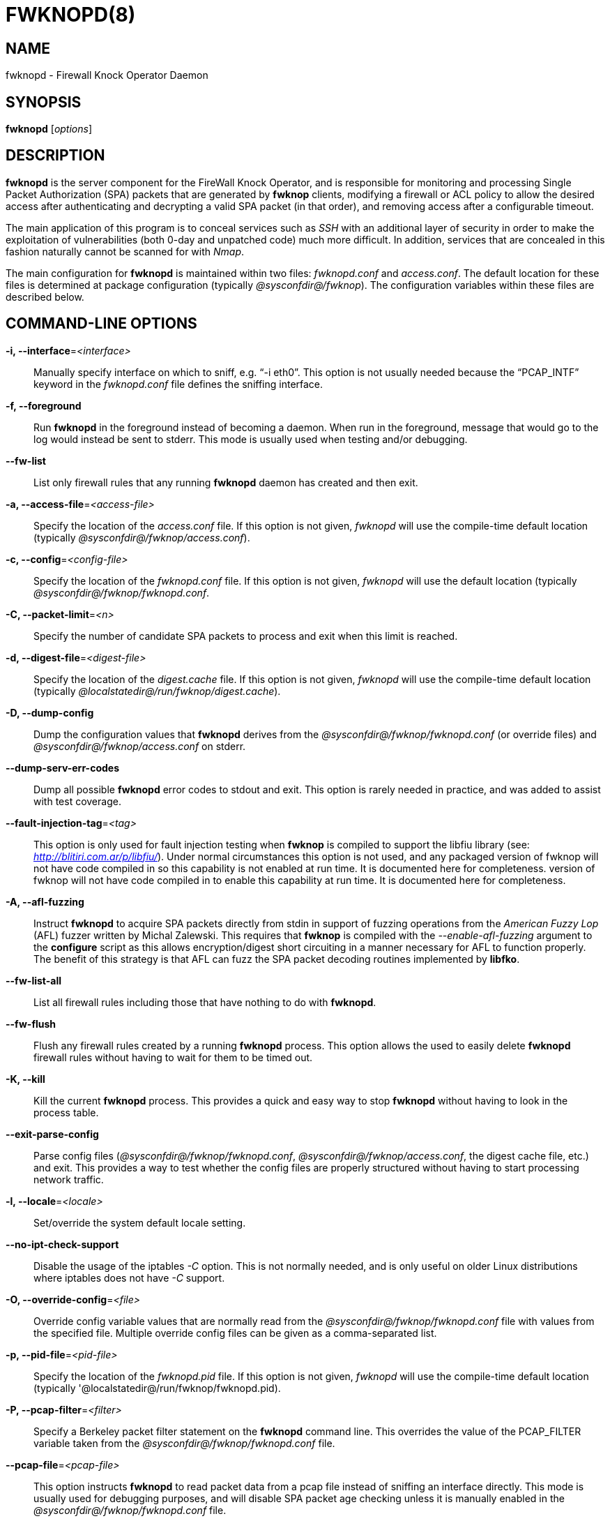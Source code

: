 :man source: Fwknop Server
:man manual: Fwknop Server

FWKNOPD(8)
==========


NAME
----
fwknopd - Firewall Knock Operator Daemon


SYNOPSIS
--------
*fwknopd* ['options']

DESCRIPTION
-----------
*fwknopd* is the server component for the FireWall Knock Operator, and
is responsible for monitoring and processing Single Packet Authorization
(SPA) packets that are generated by *fwknop* clients, modifying a firewall
or ACL policy to allow the desired access after authenticating and
decrypting a valid SPA packet (in that order), and removing access after a
configurable timeout.

The main application of this program is to conceal services such as 'SSH'
with an additional layer of security in order to make the exploitation of
vulnerabilities (both 0-day and unpatched code) much more difficult. In
addition, services that are concealed in this fashion naturally cannot be
scanned for with 'Nmap'.

The main configuration for *fwknopd* is maintained within two files:
'fwknopd.conf' and 'access.conf'. The default location for these files
is determined at package configuration (typically '@sysconfdir@/fwknop').
The configuration variables within these files are described below.


COMMAND-LINE OPTIONS
--------------------
*-i, --interface*='<interface>'::
    Manually specify interface on which to sniff, e.g. ``-i eth0''. This
    option is not usually needed because the ``PCAP_INTF'' keyword in the
    'fwknopd.conf' file defines the sniffing interface.

*-f, --foreground*::
    Run *fwknopd* in the foreground instead of becoming a daemon. When run
    in the foreground, message that would go to the log would instead be
    sent to stderr. This mode is usually used when testing and/or debugging.

*--fw-list*::
    List only firewall rules that any running *fwknopd* daemon has created
    and then exit.

*-a, --access-file*='<access-file>'::
    Specify the location of the 'access.conf' file. If this option is
    not given, 'fwknopd' will use the compile-time default location (typically
    '@sysconfdir@/fwknop/access.conf').

*-c, --config*='<config-file>'::
    Specify the location of the 'fwknopd.conf' file. If this option is
    not given, 'fwknopd' will use the default location (typically
    '@sysconfdir@/fwknop/fwknopd.conf'.

*-C, --packet-limit*='<n>'::
    Specify the number of candidate SPA packets to process and exit when
    this limit is reached.

*-d, --digest-file*='<digest-file>'::
    Specify the location of the 'digest.cache' file. If this option is
    not given, 'fwknopd' will use the compile-time default location (typically
    '@localstatedir@/run/fwknop/digest.cache').

*-D, --dump-config*::
    Dump the configuration values that *fwknopd* derives from the
    '@sysconfdir@/fwknop/fwknopd.conf' (or override files) and '@sysconfdir@/fwknop/access.conf' on stderr.

*--dump-serv-err-codes*::
    Dump all possible *fwknopd* error codes to stdout and exit. This option is
    rarely needed in practice, and was added to assist with test coverage.

*--fault-injection-tag*='<tag>'::
    This option is only used for fault injection testing when *fwknop* is
    compiled to support the libfiu library (see: 'http://blitiri.com.ar/p/libfiu/').
    Under normal circumstances this option is not used, and any packaged
    version of fwknop will not have code compiled in so this capability is not
    enabled at run time. It is documented here for completeness.
    version of fwknop will not have code compiled in to enable this capability
    at run time. It is documented here for completeness.

*-A, --afl-fuzzing*::
    Instruct *fwknopd* to acquire SPA packets directly from stdin in support of
    fuzzing operations from the 'American Fuzzy Lop' (AFL) fuzzer written by Michal
    Zalewski. This requires that *fwknop* is compiled with the '--enable-afl-fuzzing'
    argument to the *configure* script as this allows encryption/digest short
    circuiting in a manner necessary for AFL to function properly. The benefit of
    this strategy is that AFL can fuzz the SPA packet decoding routines implemented
    by *libfko*.

*--fw-list-all*::
    List all firewall rules including those that have nothing to do with
    *fwknopd*.

*--fw-flush*::
    Flush any firewall rules created by a running *fwknopd* process. This
    option allows the used to easily delete *fwknopd* firewall rules without
    having to wait for them to be timed out.

*-K, --kill*::
    Kill the current *fwknopd* process. This provides a quick and easy
    way to stop *fwknopd* without having to look in the process table.

*--exit-parse-config*::
    Parse config files ('@sysconfdir@/fwknop/fwknopd.conf', '@sysconfdir@/fwknop/access.conf',
    the digest cache file, etc.) and exit. This provides a way to test whether
    the config files are properly structured without having to start processing
    network traffic.

*-l, --locale*='<locale>'::
   Set/override the system default locale setting.

*--no-ipt-check-support*::
    Disable the usage of the iptables '-C' option. This is not normally needed,
    and is only useful on older Linux distributions where iptables does not
    have '-C' support.

*-O, --override-config*='<file>'::
    Override config variable values that are normally read from the
    '@sysconfdir@/fwknop/fwknopd.conf' file with values from the specified file. Multiple
    override config files can be given as a comma-separated list.

*-p, --pid-file*='<pid-file>'::
    Specify the location of the 'fwknopd.pid' file. If this option is
    not given, 'fwknopd' will use the compile-time default location (typically
    '@localstatedir@/run/fwknop/fwknopd.pid).

*-P, --pcap-filter*='<filter>'::
    Specify a Berkeley packet filter statement on the *fwknopd* command
    line. This overrides the value of the PCAP_FILTER variable taken
    from the '@sysconfdir@/fwknop/fwknopd.conf' file.

*--pcap-file*='<pcap-file>'::
    This option instructs *fwknopd* to read packet data from a pcap file
    instead of sniffing an interface directly. This mode is usually used for
    debugging purposes, and will disable SPA packet age checking unless it is
    manually enabled in the '@sysconfdir@/fwknop/fwknopd.conf' file.

*--pcap-any-direction*::
    Allow *fwknopd* to sniff SPA packets regardless of whether they are
    received on the sniffing interface or sent from the sniffing interface. In
    the later case, this can be useful to have fwknopd sniff SPA packets that
    are forwarded through a system and destined for a different network. If
    the sniffing interface is the egress interface for such packets (and hence
    SPA packets are sent by this interface instead of received), then this
    option will need to used in order for *fwknopd* to see them. The default
    is to only sniff packets that are received on the sniffing interface. Note
    that this setting is independent of promiscuous mode.

*-R, --restart*::
    Restart the currently running *fwknopd* processes. This option
    will preserve the command line options that were supplied to the
    original *fwknopd* process but will force *fwknopd* to re-read the
    'fwknopd.conf' and '@sysconfdir@/fwknop/access.conf' files. This will also force a
    flush of the current ``FWKNOP'' iptables chain(s).

*--rotate-digest-cache*::
    Rotate the digest cache file by renaming it to ``<name>-old'', and
    starting a new one. The digest cache file is typically found in
    '@localstatedir@/run/fwknop/digest.cache'.

*-r, --run-dir*='<path>'::
    Specify the directory where *fwknopd* writes run time state files. The
    default is '@localstatedir@/run'.

*-S, --status*::
    Display the status of any *fwknopd* processes that may or not be
    running. If there is an existing fwknopd process then 0 is returned for the
    exit status and 1 is returned otherwise.

*--syslog-enable*::
    Allow messages to be sent to syslog even if the foreground mode is set.

*-t, --test*::
    Run *fwknopd* in test mode. This instructs *fwknopd* to acquire and process
    SPA packets, but not manipulate firewall rules or execute commands that are
    provided by SPA clients. This option is mostly useful for the fuzzing tests
    in the test suite to ensure broad code coverage under adverse conditions.

*-U, --udp-server*::
    Run *fwknopd* in UDP server mode so that SPA packets are acquired via a
    UDP socket directly without having to use libpcap. See the discussion of
    the ``ENABLE_UDP_SERVER'' configuration variable below for more information.

*-v, --verbose*::
    Run *fwknopd* in verbose mode. This can option can be specified
    multiple times to increase the verbosity of the output to the system
    log file (or to the screen if running in the foreground).

*-h, --help*::
    Display usage information and exit.

*-V, --Version*::
    Display version information and exit.


FWKNOPD CONFIG AND ACCESS VARIABLES
-----------------------------------
*fwknopd* references the '@sysconfdir@/fwknop/fwknopd.conf' file for configuration variables
that define its operational parameters (what network interface and port
to sniff, what features to enable/disable, etc.). The 'fwknopd.conf' file
does not define any access control directives.

The access control directives are contained in the '@sysconfdir@/fwknop/access.conf' file.
Access control directives define encryption keys and level of access that
is granted to an fwknop client that has generated the appropriate encrypted
SPA message.

FWKNOPD.CONF VARIABLES
~~~~~~~~~~~~~~~~~~~~~~
This section list the more prominent configuration variables used by
*fwknopd*. It is not a complete list. There are directives for the type
of firewall used by *fwknopd* (i.e. _iptables_, _ipfw_, or _pf_). You will
want to make sure to check these to make sure they have appropriate values.
See the '@sysconfdir@/fwknop/fwknopd.conf' file for the full list and corresponding details.

*PCAP_INTF* '<interface>'::
    Specify the ethernet interface on which *fwknopd* will sniff packets.

*ENABLE_PCAP_PROMISC* '<Y/N>'::
    By default *fwknopd* puts the pcap interface into promiscuous mode. Set
    this to ``N'' to disable that behavior (non-promiscuous).

*PCAP_FILTER* '<pcap filter spec>'::
    Define the filter used for 'PCAP' modes; *fwknopd* defaults to UDP
    port 62201. However, if an *fwknop* client uses the *--rand-port* option
    to send the SPA packet over a random port, then this variable should be
    updated to something like ``udp dst portrange 10000-65535''.

*ENABLE_SPA_PACKET_AGING* '<Y/N>'::
    This instructs *fwknopd* to not honor SPA packets that have an old time
    stamp. The value for ``old'' is defined by the ``MAX_SPA_PACKET_AGE''
    variable. If ``ENABLE_SPA_PACKET_AGING'' is set to ``N'', *fwknopd*
    will not use the client time stamp at all.

*MAX_SPA_PACKET_AGE* '<seconds>'::
    Defines the maximum age (in seconds) that an SPA packet will be accepted.
    This requires that the client system is in relatively close time
    synchronization with the *fwknopd* server system (NTP is good). The
    default age is 120 seconds (two minutes).

*ENABLE_DIGEST_PERSISTENCE* '<Y/N>'::
    Track digest sums associated with previous SPA packets processed by
    *fwknopd*. This allows digest sums to remain persistent across
    executions of *fwknopd*. The default is ``Y''. If set to ``N'',
    *fwknopd* will not check incoming SPA packet data against any
    previously save digests. It is a good idea to leave this feature on
    to reduce the possibility of being vulnerable to a replay attack.

*ENABLE_IPT_FORWARDING* '<Y/N>'::
    Allow SPA clients to request access to services through an iptables
    firewall instead of just to it (i.e. access through the FWKNOP_FORWARD
    chain instead of the INPUT chain).

*ENABLE_IPT_LOCAL_NAT* '<Y/N>'::
    Allow SPA clients to request access to a local socket via NAT. This
    still puts an ACCEPT rule into the FWKNOP_INPUT chain, but a different
    port is translated via DNAT rules to the real one. So, the user would
    do ``ssh -p <port>'' to access the local service (see the *--NAT-local*
    and *--NAT-rand-port* on the *fwknop* client command line).

*ENABLE_IPT_SNAT* '<Y/N>'::
    Set this to ``Y'' to enable a corresponding SNAT rule. By default, if
    forwarding access is enabled (see the ``ENABLE_IPT_FORWARDING'' variable
    above), then *fwknopd* creates DNAT rules for incoming connections, but
    does not also complement these rules with SNAT rules at the same time.
    In some situations, internal systems may not have a route back out for
    the source address of the incoming connection, so it is necessary to
    also apply SNAT rules so that the internal systems see the IP of the
    internal interface where *fwknopd* is running.

*SNAT_TRANSLATE_IP* '<ip_address>'::
    Specify the IP address for SNAT. This functionality is only enabled
    when ``ENABLE_IPT_SNAT'' is set to ``Y'' and by default SNAT rules are
    built with the MASQUERADE target (since then the internal IP does not
    have to be defined here in the '@sysconfdir@/fwknop/fwknopd.conf' file),
    but if you want *fwknopd* to use the SNAT target, you must also define an
    IP address with the ``SNAT_TRANSLATE_IP'' variable.

*ENABLE_IPT_OUTPUT* '<Y/N>'::
    Add ACCEPT rules to the FWKNOP_OUTPUT chain. This is usually only useful
    if there are no state tracking rules to allow connection responses out
    and the OUTPUT chain has a default-drop stance.

*MAX_SNIFF_BYTES* '<bytes>'::
    Specify the the maximum number of bytes to sniff per frame. 1500
    is the default.

*FLUSH_IPT_AT_INIT* '<Y/N>'::
    Flush all existing rules in the fwknop chains at *fwknopd* start time.
    The default is ``Y''.

*FLUSH_IPT_AT_EXIT* '<Y/N>'::
    Flush all existing rules in the fwknop chains when *fwknopd* is stopped
    or otherwise exits cleanly. The default is ``Y''.

*GPG_HOME_DIR* '<path>'::
    If GPG keys are used instead of a Rijndael symmetric key, this is
    the default GPG keys directory. Note that each access stanza in
    '@sysconfdir@/fwknop/access.conf' can specify its own GPG directory to override
    this default. If not set here or in an 'access.conf' stanza, then
    the '$HOME/.gnupg' directory of the user running *fwknopd* (most
    likely root).

*GPG_EXE* '<path>'::
    Specify the path to GPG, and defaults to '/usr/bin/gpg' if not set.

*LOCALE* '<locale>'::
    Set the locale (via the LC_ALL variable). This can be set to override
    the default system locale.

*ENABLE_SPA_OVER_HTTP* '<Y/N>'::
    Allow *fwknopd* to acquire SPA data from HTTP requests (generated with
    the fwknop client in *--HTTP* mode). Note that when this is enabled,
    the ``PCAP_FILTER'' variable would need to be updated to sniff traffic
    over TCP/80 connections and a web server should be running on the same
    server as *fwknopd*.

*ENABLE_TCP_SERVER* '<Y/N>'::
    Enable the fwknopd TCP server. This is a "dummy" TCP server that will
    accept TCP connection requests on the specified TCPSERV_PORT.
    If set to "Y", fwknopd will fork off a child process to listen for, and
    accept incoming TCP request. This server only accepts the
    request. It does not otherwise communicate. This is only to allow the
    incoming SPA over TCP packet which is detected via PCAP. The connection
    is closed after 1 second regardless.
    Note that fwknopd still only gets its data via pcap, so the filter
    defined by PCAP_FILTER needs to be updated to include this TCP port.

*TCPSERV_PORT* '<port>'::
    Set the port number that the ``dummy'' TCP server listens on. This server
    is only spawned when ``ENABLE_TCP_SERVER'' is set to ``Y''.

*ENABLE_UDP_SERVER* '<Y/N>'::
    Enable the *fwknopd* UDP server. This instructs *fwknopd* to acquire SPA
    packets via a UDP socket directly without having to use libpcap. When this
    mode is enabled, *fwknop* should be compiled with *--enable-udp-server*
    (passed to the *configure* script) so that libpcap can be removed as a
    dependency. As one would expect, when the UDP server is used, no incoming
    packets are ever acknowledged by *fwknopd* and therefore collecting SPA
    packets in this mode is a good alternative to sniffing the wire directly.

*UDPSERV_PORT* '<port>'::
    Set the port number that the UDP server listens on. This server
    is only spawned when ``ENABLE_UDP_SERVER'' is set to ``Y''.

*PCAP_DISPATCH_COUNT* '<count>'::
    Sets the number of packets that are processed when the *pcap_dispatch()*
    call is made. The default is zero, since this allows *fwknopd* to process
    as many packets as possible in the corresponding callback where the SPA
    handling routine is called for packets that pass a set of prerequisite
    checks. However, if *fwknopd* is running on a platform with an old
    version of libpcap, it may be necessary to change this value to a positive
    non-zero integer. More information can be found in the *pcap_dispatch(3)*
    man page.

*PCAP_LOOP_SLEEP* '<microseconds>'::
    Sets the number of microseconds to passed as an argument to usleep() in
    the pcap loop. The default is 10000, or 1/10th of a second.

*ENABLE_PCAP_ANY_DIRECTION* '<Y/N>'::
    Controls whether fwknopd is permitted to sniff SPA packets regardless of
    whether they are received on the sniffing interface or sent from the
    sniffing interface. In the later case, this can be useful to have fwknopd
    sniff SPA packets that are forwarded through a system and destined for a
    different network. If the sniffing interface is the egress interface for
    such packets, then this variable will need to be set to "Y" in order for
    fwknopd to see them. The default is "N" so that fwknopd only looks for SPA
    packets that are received on the sniffing interface (note that this is
    independent of promiscuous mode).

*SYSLOG_IDENTITY* '<identity>'::
    Override syslog identity on message logged by *fwknopd*. The defaults
    are usually ok.

*SYSLOG_FACILITY* '<facility>'::
    Override syslog facility. The ``SYSLOG_FACILITY'' variable can be set to
    one of ``LOG_LOCAL{0-7}'' or ``LOG_DAEMON'' (the default).

*FWKNOP_RUN_DIR* '<path>'::
    Specify the directory where *fwknopd* writes run time state files. The
    default is '@localstatedir@/run'.

ACCESS.CONF VARIABLES
~~~~~~~~~~~~~~~~~~~~~
This section describes the access control directives in the '@sysconfdir@/fwknop/access.conf'
file. Theses directives define encryption keys and level of access that
is granted to *fwknop* clients that have generated the appropriate
encrypted message.

The 'access.conf' variables described below provide the access directives
for the SPA packets with a source (or embedded request) IP that matches an
address or network range defined by the ``SOURCE'' variable. All variables
following ``SOURCE'' apply to the source 'stanza'. Each ``SOURCE''
directive starts a new stanza.

*SOURCE* '<IP,..,IP/NET,..,NET/ANY>'::
    This defines the source address from which the SPA packet will be
    accepted. The string ``ANY'' is also accepted if a valid SPA packet
    should be honored from any source IP. Every authorization stanza in
    '@sysconfdir@/fwknop/access.conf' definition must start with the ``SOURCE'' keyword.
    Networks should be specified in CIDR notation (e.g. ``192.168.10.0/24''),
    and individual IP addresses can be specified as well. Also, multiple
    IP's and/or networks can be defined as a comma separated list (e.g.
    ``192.168.10.0/24,10.1.1.123'')

*OPEN_PORTS* '<proto/port>,...,<proto/port>'::
    Define a set of ports and protocols (tcp or udp) that will be
    opened if a valid knock sequence is seen. If this entry is not set,
    *fwknopd* will attempt to honor any proto/port request specified in the
    SPA data (unless of it matches any ``RESTRICT_PORTS'' entries). Multiple
    entries are comma-separated.

*RESTRICT_PORTS* '<proto/port>,...,<proto/port>'::
    Define a set of ports and protocols (tcp or udp) that are explicitly
    *not* allowed regardless of the validity of the incoming SPA packet.
    Multiple entries are comma-separated.

*KEY* '<passphrase>'::
    Define the symmetric key used for decrypting an incoming SPA packet that is
    encrypted by the *fwknop* client with Rijndael. The actual encryption key
    that is used is derived from the standard PBKDF1 algorithm. This variable
    is required for all SPA packets unless GnuPG is used instead (see the GPG
    variables below).

*KEY_BASE64* '<base64 encoded passphrase>'::
    Same as the *KEY* option above, but specify the symmetric key as a base64
    encoded string. This allows non-ascii characters to be included in the
    base64-decoded key.

*HMAC_KEY* '<key>'::
    Specify the HMAC key for authenticated encryption of SPA packets. This
    supports both Rijndael and GPG encryption modes, and is applied according
    to the encrypt-then-authenticate model.

*HMAC_KEY_BASE64* '<base64 encoded key>'::
    Specify the HMAC key as a base64 encoded string. This allows non-ascii
    characters to be included in the base64-decoded key.

*FW_ACCESS_TIMEOUT* '<seconds>'::
    Define the length of time access will be granted by *fwknopd* through the
    firewall after a valid knock sequence from a source IP address. If
    ``FW_ACCESS_TIMEOUT'' is not set then the default timeout of 30 seconds
    will automatically be set.

*ENCRYPTION_MODE* '<mode>'::
    Specify the encryption mode when AES is used. The default is CBC mode,
    but other modes can be selected such as OFB and CFB. In general, it is
    recommended to not use this variable and leave it as the default. Note
    that the string ``legacy'' can be specified in order to generate SPA
    packets with the old initialization vector strategy used by versions of
    *fwknop* before 2.5. With the 2.5 release, *fwknop* uses PBKDF1 for key
    derivation.

*HMAC_DIGEST_TYPE* '<digest algorithm>'::
    Specify the digest algorithm for incoming SPA packet authentication. Must
    be one of *MD5*, *SHA1*, *SHA256*, *SHA384*, or *SHA512*. This is an
    optional field, and if not specified then *fwknopd* defaults to using
    SHA256 if the access stanza requires an HMAC.

*ACCESS_EXPIRE* '<MM/DD/YYYY>'::
    Defines an expiration date for the access stanza in MM/DD/YYYY format.
    All SPA packets that match an expired stanza will be ignored. This
    parameter is optional.

*ACCESS_EXPIRE_EPOCH* '<seconds>'::
    Defines an expiration date for the access stanza as the epoch time, and is
    useful if a more accurate expiration time needs to be given than the day
    resolution offered by the ACCESS_EXPIRE variable above. All SPA packets
    that match an expired stanza will be ignored. This parameter is optional.

*ENABLE_CMD_EXEC* '<Y/N>'::
    This instructs *fwknopd* to accept complete commands that are contained
    within an authorization packet. Any such command will be executed on
    the *fwknopd* server as the user specified by the ``CMD_EXEC_USER'' or
    as the user that started *fwknopd* if that is not set.

*CMD_EXEC_USER* '<username>'::
     This specifies the user that will execute commands contained within a SPA
     packet. If not specified, fwknopd will execute it as the user it is
     running as (most likely root). Setting this to a non-root user is highly
     recommended.

*REQUIRE_USERNAME* '<username>'::
    Require a specific username from the client system as encoded in the SPA
    data. This variable is optional and if not specified, the username data
    in the SPA data is ignored.

*REQUIRE_SOURCE_ADDRESS* '<Y/N>'::
    Force all SPA packets to contain a real IP address within the
    encrypted data. This makes it impossible to use the *-s* command
    line argument on the *fwknop* client command line, so either *-R* has
    to be used to automatically resolve the external address (if the
    client behind a NAT) or the client must know the external IP and set it
    via the *-a* argument.

*REQUIRE_SOURCE_ADDRESS* '<Y/N>'::
    Synonym for ``REQUIRE_SOURCE_ADDRESS''.

*FORCE_NAT* '<IP> <PORT>'::
    For any valid SPA packet, force the requested connection to be NAT'd
    through to the specified (usually internal) IP and port value. This is
    useful if there are multiple internal systems running a service such as
    SSHD, and you want to give transparent access to only one internal system
    for each stanza in the access.conf file. This way, multiple external
    users can each directly access only one internal system per SPA key.

*FORCE_SNAT* '<IP>'::
    For any valid SPA packet, add an SNAT rule in addition to any DNAT rule
    created with a corresponding (required) FORCE_NAT variable. This is
    analogous to ``SNAT_TRANSLATE_IP'' from the '@sysconfdir@/fwknop/fwknopd.conf'
    file except that it is per access stanza and overrides any value set with
    ``SNAT_TRANSLATE_IP''. This is useful for situations where an incoming
    NAT'd connection may be otherwise unanswerable due to routing constraints
    (i.e. the system receiving the SPA authenticated connection has a default
    route to a different device than the SPA system itself).

*FORCE_MASQUERADE* '<Y/N>'::
    This is similar to the ``FORCE_SNAT'' variable, except that it is not
    necessary to also specify an IP address for SNAT rules because the
    MASQUERADE target is used instead.

*GPG_DECRYPT_ID* '<keyID>'::
    Define a GnuPG key ID to use for decrypting SPA messages that
    have been encrypted by an *fwknop* client. This keyword is
    required for authentication that is based on GPG keys. The GPG
    key ring on the client must have imported and signed the *fwknopd*
    server key, and vice versa. It is ok to use a sensitive
    personal GPG key on the client, but each *fwknopd* server should
    have its own GPG key that is generated specifically for fwknop
    communications. The reason for this is that the decryption
    password for the server key must be placed within the '@sysconfdir@/fwknop/access.conf'
    file for *fwknopd* to function (it has to be able to decrypt SPA
    messages that have been encrypted with the server's public key).
    For more information on using fwknop with GnuPG keys, see the
    following link: ``http://www.cipherdyne.org/fwknop/docs/gpghowto.html''.

*GPG_DECRYPT_PW* '<decrypt password>'::
    Specify the decryption password for the gpg key defined by the
    ``GPG_DECRYPT_ID'' above. This is a required field for gpg-based
    authentication.

*GPG_ALLOW_NO_PW* '<Y/N>'::
    Allow *fwknopd* to leverage a GnuPG key pair that does not have an
    associated password. While this may sound like a controversial deployment
    mode, in automated environments it makes sense because "there is usually no
    way to store a password more securely than on the secret keyring itself"
    according to: ``http://www.gnupg.org/faq/GnuPG-FAQ.html#how-can-i-use-gnupg-in-an-automated-environment''.
    Using this feature and removing the passphrase from a GnuPG key pair is
    useful in some environments where libgpgme is forced to use gpg-agent
    and/or pinentry to collect a passphrase.

*GPG_REQUIRE_SIG* '<Y/N>'::
    With this setting set to 'Y', fwknopd check all GPG-encrypted SPA
    messages for a signature (signed by the sender's key). If the incoming
    message is not signed, the decryption process will fail. If not set, the
    default is 'Y'.

*GPG_DISABLE_SIG* '<Y/N>'::
    Disable signature verification for incoming SPA messages. This is not a
    recommended setting, and the default is 'N'.

*GPG_IGNORE_SIG_VERIFY_ERROR* '<Y/N>'::
    Setting this will allow fwknopd to accept incoming GPG-encrypted packets
    that are signed, but the signature did not pass verification (i.e. the
    signer key was expired, etc.). This setting only applies if the
    GPG_REQUIRE_SIG is also set to 'Y'.

*GPG_REMOTE_ID* '<keyID,...,keyID>'::
    Define a list of gpg key ID's that are required to have signed
    any incoming SPA message that has been encrypted with the
    *fwknopd* server key. This ensures that the verification of the
    remote user is accomplished via a strong cryptographic mechanism.
    Signature verification is enabled by default, and can only be disabled
    if ``GPG_DISABLE_SIG'' is set to 'Y' (not a recommended setting).
    Separate multiple entries with a comma.

*GPG_FINGERPRINT_ID* '<keyID,...,keyID>'::
    Specify a set of full-length GnuPG key fingerprints instead of the shorter
    key identifiers set with the ``GPG_REMOTE_ID'' variable. Here is an
    example fingerprint for one of the fwknop test suite keys:
    '00CC95F05BC146B6AC4038C9E36F443C6A3FAD56'.

*GPG_HOME_DIR* '<path>'::
    Define the path to the GnuPG directory to be used by the *fwknopd*
    server. If this keyword is not specified within '@sysconfdir@/fwknop/access.conf'
    then *fwknopd* will default to using the '/root/.gnupg' directory for the
    server key(s) for incoming SPA packets handled by the matching
    'access.conf' stanza.

*GPG_EXE* '<path>'::
    Define the path to the GnuPG executable. If this keyword is not specified
    within '@sysconfdir@/fwknop/access.conf' then *fwknopd* will default to
    using '/usr/bin/gpg'.

FILES
-----
*@sysconfdir@/fwknop/fwknopd.conf*::
The main configuration file for fwknop.

*@sysconfdir@/fwknop/access.conf*::
Defines all knock sequences and access control directives.


DEPENDENCIES
------------
*fwknopd* requires 'libfko' which is normally included with both source and
binary distributions, and is a dedicated library developed by the fwknop
project.

For packet sniffing, *fwknopd* currently requires libpcap, but future versions
will (optionally) remove this as a dependency.

For GPG functionality, GnuPG must also be correctly installed and configured
along with the libgpgme library.

To take advantage of all of the authentication and access management
features of the *fwknopd* daemon/service a functioning iptables, ipfw, or pf
firewall is required on the underlying operating system.


DIAGNOSTICS
-----------
*fwknopd* can be run in debug mode by combining the *-f, --foreground* and
the *-v, --verbose* command line options. This will disable daemon mode
execution, and print verbose information to the screen on stderr as packets
are received.

The most comprehensive way to gain diagnostic information on *fwknopd* is to run
the test suite 'test-fwknop.pl' script located in the 'test/' directory in the fwknop
sources. The test suite runs sends fwknop through a large number of run time
tests, has 'valgrind' support, validates both SPA encryption and HMAC results
against OpenSSL, and even has its own built in fuzzer for SPA communications.


SEE ALSO
--------
fwknopd(8), iptables(8), pf(4), pfctl(8), ipfw(8), gpg(1), libfko documentation.

More information on Single Packet Authorization can be found in the paper
``Single Packet Authorization with fwknop'' available at
'http://www.cipherdyne.org/fwknop/docs/SPA.html'. A comprehensive tutorial
on *fwknop* operations and theory can be found at
'http://www.cipherdyne.org/fwknop/docs/fwknop-tutorial.html'. This tutorial
also includes information about the design of *fwknop* that may be worth
reading for those interested in why fwknop is different from other SPA
implementations.

*fwknop* uses the 'git' versioning system as its source code repository
along with 'Github' for tracking of issues and milestones:

..........................
    $ git clone https://github.com/mrash/fwknop.git fwknop.git
..........................

Additional commentary on Single Packet Authorization can be found via Michael
Rash's Twitter feed: http://twitter.com/michaelrash, @michaelrash


AUTHORS
-------
Damien Stuart <dstuart@dstuart.org>,
Michael Rash <mbr@cipherdyne.org>


CONTRIBUTORS
------------
This ``C'' version of fwknop was derived from the original Perl-based version
on which many people who are active in the open source community have
contributed. See the CREDITS file in the fwknop sources, or visit
'https://github.com/mrash/fwknop/blob/master/CREDITS' to view the online
list of contributors. A few contributors deserve to be singled out including:
Franck Joncourt, Max Kastanas, Vlad Glagolev, Sean Greven, Hank Leininger,
Fernando Arnaboldi, and Erik Gomez.

The phrase ``Single Packet Authorization'' was coined by MadHat and Simple
Nomad at the BlackHat Briefings of 2005.


BUGS
----
Send bug reports to dstuart@dstuart.org or mbr@cipherdyne.org, or open a new
issue on Github (see 'https://github.com/mrash/fwknop.git'). Suggestions
and/or comments are always welcome as well. Additional information may be
found in the *fwknop* mailing list archives (see:
'https://lists.sourceforge.net/lists/listinfo/fwknop-discuss').


DISTRIBUTION
------------
*fwknopd* is distributed under the GNU General Public License (GPL), and
the latest version may be downloaded from 'http://www.cipherdyne.org'.
